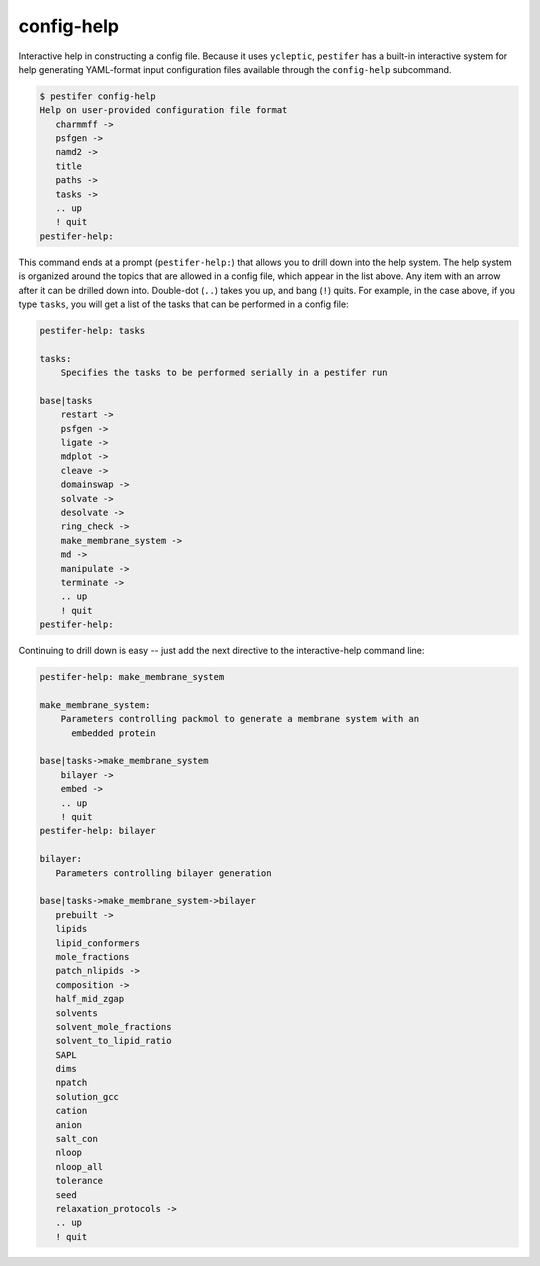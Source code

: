config-help
-----------

Interactive help in constructing a config file. Because it uses ``ycleptic``, ``pestifer`` has a built-in interactive system for help generating YAML-format input configuration files available through the ``config-help`` subcommand.  

.. code-block:: bash

   $ pestifer config-help
   Help on user-provided configuration file format
      charmmff ->
      psfgen ->
      namd2 ->
      title
      paths ->
      tasks ->
      .. up
      ! quit
   pestifer-help: 

This command ends at a prompt (``pestifer-help:``) that allows you to drill down into the help system.  The help system is organized around the topics that are allowed in a config file, which appear in the list above.  Any item with an arrow after it can be drilled down into.  Double-dot (``..``) takes you up, and bang (``!``) quits.  For example, in the case above, if you type ``tasks``, you will get a list of the tasks that can be performed in a config file:

.. code-block:: bash

   pestifer-help: tasks

   tasks:
       Specifies the tasks to be performed serially in a pestifer run

   base|tasks
       restart ->
       psfgen ->
       ligate ->
       mdplot ->
       cleave ->
       domainswap ->
       solvate ->
       desolvate ->
       ring_check ->
       make_membrane_system ->
       md ->
       manipulate ->
       terminate ->
       .. up
       ! quit
   pestifer-help:

Continuing to drill down is easy -- just add the next directive to the interactive-help command line:

.. code-block:: bash

   pestifer-help: make_membrane_system

   make_membrane_system:
       Parameters controlling packmol to generate a membrane system with an
         embedded protein

   base|tasks->make_membrane_system
       bilayer ->
       embed ->
       .. up
       ! quit
   pestifer-help: bilayer

   bilayer:
      Parameters controlling bilayer generation

   base|tasks->make_membrane_system->bilayer
      prebuilt ->
      lipids
      lipid_conformers
      mole_fractions
      patch_nlipids ->
      composition ->
      half_mid_zgap
      solvents
      solvent_mole_fractions
      solvent_to_lipid_ratio
      SAPL
      dims
      npatch
      solution_gcc
      cation
      anion
      salt_con
      nloop
      nloop_all
      tolerance
      seed
      relaxation_protocols ->
      .. up
      ! quit